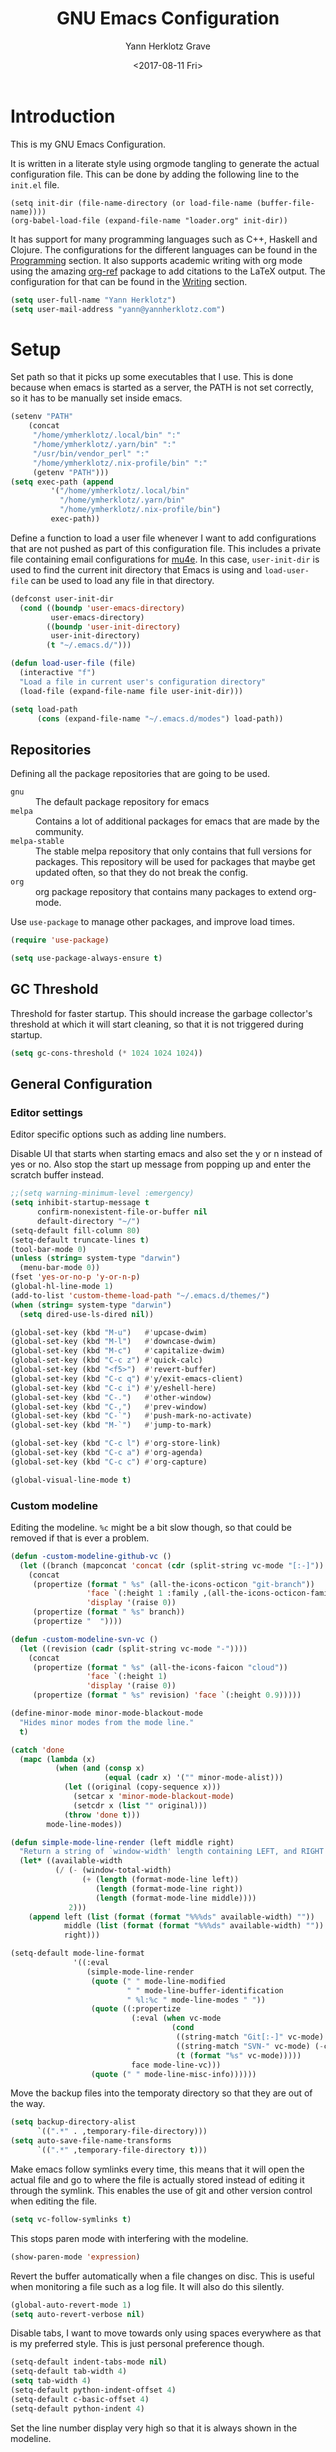 #+TITLE: GNU Emacs Configuration
#+DATE: <2017-08-11 Fri>
#+AUTHOR: Yann Herklotz Grave

* Introduction
This is my GNU Emacs Configuration.

It is written in a literate style using orgmode tangling to generate the actual
configuration file. This can be done by adding the following line to the
~init.el~ file.

#+BEGIN_SRC
  (setq init-dir (file-name-directory (or load-file-name (buffer-file-name))))
  (org-babel-load-file (expand-file-name "loader.org" init-dir))
#+END_SRC

It has support for many programming languages such as C++, Haskell and
Clojure. The configurations for the different languages can be found in the
[[#Programming][Programming]] section. It also supports academic writing with org mode using the
amazing [[https://github.com/jkitchin/org-ref][org-ref]] package to add citations to the LaTeX output. The configuration
for that can be found in the [[#Writing][Writing]] section.

#+BEGIN_SRC emacs-lisp
  (setq user-full-name "Yann Herklotz")
  (setq user-mail-address "yann@yannherklotz.com")
#+END_SRC

* Setup

Set path so that it picks up some executables that I use. This is done because
when emacs is started as a server, the PATH is not set correctly, so it has to
be manually set inside emacs.

#+BEGIN_SRC emacs-lisp
  (setenv "PATH"
      (concat
       "/home/ymherklotz/.local/bin" ":"
       "/home/ymherklotz/.yarn/bin" ":"
       "/usr/bin/vendor_perl" ":"
       "/home/ymherklotz/.nix-profile/bin" ":"
       (getenv "PATH")))
  (setq exec-path (append
           '("/home/ymherklotz/.local/bin"
             "/home/ymherklotz/.yarn/bin"
             "/home/ymherklotz/.nix-profile/bin")
           exec-path))
#+END_SRC

Define a function to load a user file whenever I want to add configurations that
are not pushed as part of this configuration file. This includes a private file
containing email configurations for [[https://www.emacswiki.org/emacs/mu4e][mu4e]]. In this case, ~user-init-dir~ is used
to find the current init directory that Emacs is using and ~load-user-file~ can
be used to load any file in that directory.

#+BEGIN_SRC emacs-lisp
  (defconst user-init-dir
    (cond ((boundp 'user-emacs-directory)
           user-emacs-directory)
          ((boundp 'user-init-directory)
           user-init-directory)
          (t "~/.emacs.d/")))

  (defun load-user-file (file)
    (interactive "f")
    "Load a file in current user's configuration directory"
    (load-file (expand-file-name file user-init-dir)))

  (setq load-path
        (cons (expand-file-name "~/.emacs.d/modes") load-path))
#+END_SRC

** Repositories
Defining all the package repositories that are going to be used.

- ~gnu~ :: The default package repository for emacs
- ~melpa~ :: Contains a lot of additional packages for emacs that are made by
             the community.
- ~melpa-stable~ :: The stable melpa repository that only contains that full
                    versions for packages. This repository will be used for
                    packages that maybe get updated often, so that they do not
                    break the config.
- ~org~ :: org package repository that contains many packages to extend org-mode.

Use ~use-package~ to manage other packages, and improve load times.

#+BEGIN_SRC emacs-lisp
  (require 'use-package)

  (setq use-package-always-ensure t)
#+END_SRC

** GC Threshold

Threshold for faster startup. This should increase the garbage collector's
threshold at which it will start cleaning, so that it is not triggered during
startup.

#+BEGIN_SRC emacs-lisp
  (setq gc-cons-threshold (* 1024 1024 1024))
#+END_SRC

** General Configuration
*** Editor settings

Editor specific options such as adding line numbers.

Disable UI that starts when starting emacs and also set the y or n instead of
yes or no. Also stop the start up message from popping up and enter the scratch
buffer instead.

#+BEGIN_SRC emacs-lisp
  ;;(setq warning-minimum-level :emergency)
  (setq inhibit-startup-message t
        confirm-nonexistent-file-or-buffer nil
        default-directory "~/")
  (setq-default fill-column 80)
  (setq-default truncate-lines t)
  (tool-bar-mode 0)
  (unless (string= system-type "darwin")
    (menu-bar-mode 0))
  (fset 'yes-or-no-p 'y-or-n-p)
  (global-hl-line-mode 1)
  (add-to-list 'custom-theme-load-path "~/.emacs.d/themes/")
  (when (string= system-type "darwin")
    (setq dired-use-ls-dired nil))
#+END_SRC

#+BEGIN_SRC emacs-lisp
  (global-set-key (kbd "M-u")   #'upcase-dwim)
  (global-set-key (kbd "M-l")   #'downcase-dwim)
  (global-set-key (kbd "M-c")   #'capitalize-dwim)
  (global-set-key (kbd "C-c z") #'quick-calc)
  (global-set-key (kbd "<f5>")  #'revert-buffer)
  (global-set-key (kbd "C-c q") #'y/exit-emacs-client)
  (global-set-key (kbd "C-c i") #'y/eshell-here)
  (global-set-key (kbd "C-.")   #'other-window)
  (global-set-key (kbd "C-,")   #'prev-window)
  (global-set-key (kbd "C-`")   #'push-mark-no-activate)
  (global-set-key (kbd "M-`")   #'jump-to-mark)

  (global-set-key (kbd "C-c l") #'org-store-link)
  (global-set-key (kbd "C-c a") #'org-agenda)
  (global-set-key (kbd "C-c c") #'org-capture)
#+END_SRC

#+begin_src emacs-lisp
  (global-visual-line-mode t)
#+end_src

*** Custom modeline

Editing the modeline. ~%c~ might be a bit slow though, so that could be removed
if that is ever a problem.

#+BEGIN_SRC emacs-lisp
  (defun -custom-modeline-github-vc ()
    (let ((branch (mapconcat 'concat (cdr (split-string vc-mode "[:-]")) "-")))
      (concat
       (propertize (format " %s" (all-the-icons-octicon "git-branch"))
                   'face `(:height 1 :family ,(all-the-icons-octicon-family))
                   'display '(raise 0))
       (propertize (format " %s" branch))
       (propertize "  "))))

  (defun -custom-modeline-svn-vc ()
    (let ((revision (cadr (split-string vc-mode "-"))))
      (concat
       (propertize (format " %s" (all-the-icons-faicon "cloud"))
                   'face `(:height 1)
                   'display '(raise 0))
       (propertize (format " %s" revision) 'face `(:height 0.9)))))

  (define-minor-mode minor-mode-blackout-mode
    "Hides minor modes from the mode line."
    t)

  (catch 'done
    (mapc (lambda (x)
            (when (and (consp x)
                       (equal (cadr x) '("" minor-mode-alist)))
              (let ((original (copy-sequence x)))
                (setcar x 'minor-mode-blackout-mode)
                (setcdr x (list "" original)))
              (throw 'done t)))
          mode-line-modes))

  (defun simple-mode-line-render (left middle right)
    "Return a string of `window-width' length containing LEFT, and RIGHT aligned respectively."
    (let* ((available-width
            (/ (- (window-total-width)
                  (+ (length (format-mode-line left))
                     (length (format-mode-line right))
                     (length (format-mode-line middle))))
               2)))
      (append left (list (format (format "%%%ds" available-width) ""))
              middle (list (format (format "%%%ds" available-width) ""))
              right)))

  (setq-default mode-line-format
                '((:eval
                   (simple-mode-line-render
                    (quote (" " mode-line-modified
                            " " mode-line-buffer-identification
                            " %l:%c " mode-line-modes " "))
                    (quote ((:propertize
                             (:eval (when vc-mode
                                      (cond
                                       ((string-match "Git[:-]" vc-mode) (-custom-modeline-github-vc))
                                       ((string-match "SVN-" vc-mode) (-custom-modeline-svn-vc))
                                       (t (format "%s" vc-mode)))))
                             face mode-line-vc)))
                    (quote (" " mode-line-misc-info))))))
#+END_SRC

Move the backup files into the temporaty directory so that they are out of the
way.

#+BEGIN_SRC emacs-lisp
  (setq backup-directory-alist
        `((".*" . ,temporary-file-directory)))
  (setq auto-save-file-name-transforms
        `((".*" ,temporary-file-directory t)))
#+END_SRC

Make emacs follow symlinks every time, this means that it will open the actual
file and go to where the file is actually stored instead of editing it through
the symlink. This enables the use of git and other version control when editing
the file.
#+BEGIN_SRC emacs-lisp
  (setq vc-follow-symlinks t)
#+END_SRC

This stops paren mode with interfering with the modeline.
#+BEGIN_SRC emacs-lisp
  (show-paren-mode 'expression)
#+END_SRC

Revert the buffer automatically when a file changes on disc. This is useful when
monitoring a file such as a log file. It will also do this silently.
#+BEGIN_SRC emacs-lisp
  (global-auto-revert-mode 1)
  (setq auto-revert-verbose nil)
#+END_SRC

Disable tabs, I want to move towards only using spaces everywhere as that is my
preferred style. This is just personal preference though.
#+BEGIN_SRC emacs-lisp
  (setq-default indent-tabs-mode nil)
  (setq-default tab-width 4)
  (setq tab-width 4)
  (setq-default python-indent-offset 4)
  (setq-default c-basic-offset 4)
  (setq-default python-indent 4)
#+END_SRC

Set the line number display very high so that it is always shown in the modeline.
#+BEGIN_SRC emacs-lisp
  (setq line-number-display-limit 2000000)
#+END_SRC

Set the undo correctly
#+BEGIN_SRC emacs-lisp
  (define-key global-map (kbd "C-\\") 'undo-only)
#+END_SRC

Setting up my keybindings

#+BEGIN_SRC emacs-lisp
  (defun y/swap-windows ()
    "Swaps two windows and leaves the cursor in the original one"
    (interactive)
    (ace-swap-window)
    (aw-flip-window))

  (defun y/exit-emacs-client ()
    "consistent exit emacsclient. If not in emacs client, echo a
    message in minibuffer, don't exit emacs. If in server mode and
    editing file, do C-x # server-edit else do C-x 5 0
    delete-frame"
    (interactive)
    (if server-buffer-clients
        (server-edit)
      (delete-frame)))

  (defun y/beautify-json ()
    (interactive)
    (let ((b (if mark-active (min (point) (mark)) (point-min)))
          (e (if mark-active (max (point) (mark)) (point-max))))
      (shell-command-on-region b e
                               "python -m json.tool" (current-buffer) t)))

  (use-package pass
    :commands (password-store-copy
               password-store-insert
               password-store-generate))

  (define-prefix-command 'y-map)
  (global-set-key (kbd "C-c y") 'y-map)

  (define-key y-map (kbd "s") 'y/swap-windows)
  (define-key y-map (kbd "j") 'y/beautify-json)
  (define-key y-map (kbd "p") 'password-store-copy)
  (define-key y-map (kbd "i") 'password-store-insert)
  (define-key y-map (kbd "g") 'password-store-generate)
  (define-key y-map (kbd "r") 'toggle-rot13-mode)
#+END_SRC

Set the font to Hack, which is an opensource monospace font designed for
programming and looking at source code.

#+BEGIN_SRC text
  (set-default-font "Misc Tamsyn-16")
  (setq default-frame-alist '((font . "Misc Tamsyn-16")))
#+END_SRC

#+BEGIN_SRC emacs-lisp
  (if (string= system-type "darwin")
      (set-face-attribute 'default nil
                          :family "Iosevka" :height 145 :weight 'normal)
    (progn
      (set-default-font "Iosevka Medium-16")
      (setq default-frame-alist '((font . "Iosevka Medium-16")))))
#+END_SRC

#+BEGIN_SRC emacs-lisp
  (use-package eshell
    :ensure nil
    :bind (("C-c e" . eshell))
    :init
    (defun eshell/vi (&rest args)
      "Invoke `find-file' on the file.
      \"vi +42 foo\" also goes to line 42 in the buffer."
      (while args
        (if (string-match "\\`\\+\\([0-9]+\\)\\'" (car args))
            (let* ((line (string-to-number (match-string 1 (pop args))))
                   (file (pop args)))
              (find-file file)
              (goto-line line))
          (find-file (pop args)))))

    (defun eshell/em (&rest args)
      "Open a file in emacs. Some habits die hard."
      (if (null args)
          (bury-buffer)
        (mapc #'find-file (mapcar #'expand-file-name (eshell-flatten-list (reverse args))))))

    (defun y/eshell-here ()
      "Go to eshell and set current directory to the buffer's directory"
      (interactive)
      (let ((dir (file-name-directory (or (buffer-file-name)
                                          default-directory))))
        (eshell)
        (eshell/pushd ".")
        (cd dir)
        (goto-char (point-max))
        (eshell-kill-input)
        (eshell-send-input))))
#+END_SRC

*** Reload

#+BEGIN_SRC emacs-lisp
  (defun y/reload ()
    (interactive)
    (load-file (expand-file-name "~/.emacs.d/init.el")))
#+END_SRC

* Social
** Mail
~mu4e~ is automatically in the load path when installed through a package
manager.

For archlinux, the command to install mu4e is:

#+BEGIN_SRC shell
  pacman -S mu
#+END_SRC

which comes with mu.

Set the email client to be mu4e in emacs, and set the correct mail directory. As
I am downloading all the mailboxes, there will be duplicates, which can be
ignored in searches by setting ~mu4e-headers-skip-duplicates~.

Also delete messages when they are sent, and don't copy them over to the sent
directory, as Gmail will do that for us.

To download the mail using imap, I use ~mbsync~, which downloads all mail with
the ~-a~ flag.

Finally, remove buffers when an email has been sent.

#+BEGIN_SRC text
  (load-user-file "personal.el")
#+END_SRC

** Elfeed

#+BEGIN_SRC emacs-lisp
  (use-package elfeed-org
    :config
    (elfeed-org)
    (setq rmh-elfeed-org-files
          (list (expand-file-name "~/Annex/Dropbox/org/elfeed.org"))))

  (use-package elfeed
    :bind (:map elfeed-search-mode-map
                ("A" . y/elfeed-show-all)
                ("E" . y/elfeed-show-emacs)
                ("D" . y/elfeed-show-daily)
                ("q" . y/elfeed-save-db-and-bury)))
#+END_SRC

Define utility functions to make the reader work.

#+BEGIN_SRC emacs-lisp
  (defun y/elfeed-show-all ()
    (interactive)
    (bookmark-maybe-load-default-file)
    (bookmark-jump "elfeed-all"))

  (defun y/elfeed-show-emacs ()
    (interactive)
    (bookmark-maybe-load-default-file)
    (bookmark-jump "elfeed-emacs"))

  (defun y/elfeed-show-daily ()
    (interactive)
    (bookmark-maybe-load-default-file)
    (bookmark-jump "elfeed-daily"))

  ;;functions to support syncing .elfeed between machines
  ;;makes sure elfeed reads index from disk before launching
  (defun y/elfeed-load-db-and-open ()
    "Wrapper to load the elfeed db from disk before opening"
    (interactive)
    (elfeed-db-load)
    (elfeed)
    (elfeed-search-update--force))

  ;;write to disk when quiting
  (defun y/elfeed-save-db-and-bury ()
    "Wrapper to save the elfeed db to disk before burying buffer"
    (interactive)
    (elfeed-db-save)
    (quit-window))
#+END_SRC

* Utility
** Navigation

Set navigation commands in all the buffers
#+BEGIN_SRC emacs-lisp
  (defun prev-window ()
    (interactive)
    (other-window -1))

  (defun push-mark-no-activate ()
    "Pushes `point' to `mark-ring' and does not activate the region
     Equivalent to \\[set-mark-command] when \\[transient-mark-mode] is disabled"
    (interactive)
    (push-mark (point) t nil)
    (message "Pushed mark to ring"))

  (defun jump-to-mark ()
    "Jumps to the local mark, respecting the `mark-ring' order.
    This is the same as using \\[set-mark-command] with the prefix argument."
    (interactive)
    (set-mark-command 1))
#+END_SRC

Enable winner mode to save window state.
#+BEGIN_SRC emacs-lisp
  (winner-mode 1)
#+END_SRC

#+BEGIN_SRC emacs-lisp
  (use-package flx)

  (use-package ivy
    :bind
    (("C-c s"     . swiper)
     ("M-x"       . counsel-M-x)
     ("C-x C-f"   . counsel-find-file)
     ("C-c g"     . counsel-git)
     ("C-c j"     . counsel-git-grep)
     ("C-c C-r"   . ivy-resume)
     ("C-x b"     . ivy-switch-buffer)
     ("C-x 8 RET" . counsel-unicode-char))
    :config
    (ivy-mode 1)
    (counsel-mode t)
    (setq ivy-use-virtual-buffers t)
    (setq ivy-count-format "(%d/%d) ")
    (define-key minibuffer-local-map (kbd "C-r") 'counsel-minibuffer-history)
    (setq ivy-re-builders-alist
          '((t . ivy--regex-fuzzy))))
#+END_SRC

#+begin_src emacs-lisp
  (use-package avy
    :bind
    (("C-'" . avy-goto-char-2))
    :config
    (setq avy-keys '(?a ?r ?s ?t ?d ?h ?n ?e ?i ?o)))
#+end_src

** Visual
*** All the icons
#+BEGIN_SRC emacs-lisp
  (use-package all-the-icons)
#+END_SRC

** Editing
*** Hungry Delete
#+BEGIN_SRC emacs-lisp
  (use-package hungry-delete
    :config
    (global-hungry-delete-mode))
#+END_SRC

*** SmartParens
#+BEGIN_SRC emacs-lisp
  (use-package smartparens
    :bind (("M-["              . sp-backward-unwrap-sexp)
           ("M-]"              . sp-unwrap-sexp)
           ("C-M-f"            . sp-forward-sexp)
           ("C-M-b"            . sp-backward-sexp)
           ("C-M-d"            . sp-down-sexp)
           ("C-M-a"            . sp-backward-down-sexp)
           ("C-M-e"            . sp-up-sexp)
           ("C-M-u"            . sp-backward-up-sexp)
           ("C-M-t"            . sp-transpose-sexp)
           ("C-M-n"            . sp-next-sexp)
           ("C-M-p"            . sp-previous-sexp)
           ("C-M-k"            . sp-kill-sexp)
           ("C-M-w"            . sp-copy-sexp)
           ("C-)"              . sp-forward-slurp-sexp)
           ("C-}"              . sp-forward-barf-sexp)
           ("C-("              . sp-backward-slurp-sexp)
           ("C-{"              . sp-backward-barf-sexp)
           ("M-D"              . sp-splice-sexp)
           ("C-]"              . sp-select-next-thing-exchange)
           ("C-<left_bracket>" . sp-select-previous-thing)
           ("C-M-]"            . sp-select-next-thing)
           ("M-F"              . sp-forward-symbol)
           ("M-B"              . sp-backward-symbol)
           ("M-S"              . sp-split-sexp))
    :hook ((minibuffer-setup)  . turn-on-smartparens-strict-mode)
    :config
    (require 'smartparens-config)
    (show-smartparens-global-mode +1)
    (smartparens-global-mode 1)

    (sp-with-modes '(c-mode c++-mode)
      (sp-local-pair "{" nil :post-handlers '(("||\n[i]" "RET")))
      (sp-local-pair "/*" "*/" :post-handlers '((" | " "SPC")
                                                ("* ||\n[i]" "RET")))))
#+END_SRC

*** Whitespace
#+BEGIN_SRC emacs-lisp
  (use-package whitespace
    :bind (("C-x w" . whitespace-mode)))
#+END_SRC

*** IEdit
#+BEGIN_SRC emacs-lisp
  (use-package iedit
    :bind (("C-;" . iedit-mode)))
#+END_SRC

*** Expand Region

Expand region is very useful to select words and structures quickly by
incrementally selecting more and more of the text.

#+BEGIN_SRC emacs-lisp
  (use-package expand-region
    :bind ("M-o" . er/expand-region))
#+END_SRC

*** Dired

#+BEGIN_SRC emacs-lisp
  (add-hook 'dired-load-hook
            (function (lambda () (load "dired-x"))))

  (setq dired-dwim-target t)
#+END_SRC

** Search
*** Deadgrep

#+BEGIN_SRC emacs-lisp
  (use-package deadgrep
    :bind (("C-c d" . deadgrep)))
#+END_SRC

** Yasnippets

#+BEGIN_SRC emacs-lisp
  (use-package yasnippet
    :config
    (yas-global-mode))
#+END_SRC

** Nix

#+BEGIN_SRC emacs-lisp
  (use-package direnv
    :config
    (direnv-mode))
#+END_SRC

* Writing

** Spellcheck in emacs
#+BEGIN_SRC emacs-lisp
  (use-package flyspell
    :ensure nil
    :hook
    (text-mode . flyspell-mode)
    :init
    (setq ispell-dictionary "en_GB")
    (setq ispell-dictionary-alist
    '(("en_GB" "[[:alpha:]]" "[^[:alpha:]]" "[']" nil ("-d" "en_GB") nil utf-8)))
    (setq ispell-program-name (executable-find "hunspell"))
    (setq ispell-really-hunspell t)
    :config
    (define-key flyspell-mode-map (kbd "C-.") nil)
    (define-key flyspell-mode-map (kbd "C-,") nil))
#+END_SRC

** Latex
#+BEGIN_SRC emacs-lisp
  (use-package tex-site
    :ensure auctex
    :mode (".tex'" . latex-mode)
    :config
    ;; to use pdfview with auctex
    (setq TeX-view-program-selection '((output-pdf "PDF Tools"))
          TeX-view-program-list '(("PDF Tools" TeX-pdf-tools-sync-view))
          TeX-source-correlate-start-server t) ;; not sure if last line is neccessary
    ;; to have the buffer refresh after compilation
    (add-hook 'TeX-after-compilation-finished-functions
              #'TeX-revert-document-buffer)
    (setq TeX-engine 'luatex)
    (setq TeX-auto-save t)
    (setq TeX-parse-self t)
                                          ; (setq TeX-command-extra-options "-shell-escape")
    (setq TeX-save-query nil)
    (setq-default TeX-master nil)
    (setq TeX-PDF-mode t)
    (add-hook 'LaTeX-mode-hook 'flyspell-mode)
    (add-hook 'LaTeX-mode-hook 'LaTeX-math-mode)
    (defun turn-on-outline-minor-mode ()
      (outline-minor-mode 1))
    (add-hook 'LaTeX-mode-hook 'turn-on-outline-minor-mode)
    (setq outline-minor-mode-prefix "\C-c \C-o")
    (autoload 'reftex-mode "reftex" "RefTeX Minor Mode" t)
    (autoload 'turn-on-reftex "reftex" "RefTeX Minor Mode" nil)
    (autoload 'reftex-citation "reftex-cite" "Make citation" nil)
    (autoload 'reftex-index-phrase-mode "reftex-index" "Phrase Mode" t)
    (add-hook 'LaTeX-mode-hook 'turn-on-reftex)
    (setq reftex-bibliography-commands '("bibliography" "nobibliography" "addbibresource"))
    (setq org-latex-listings 'minted)
    (add-to-list 'org-latex-packages-alist '("" "minted")) ; with Emacs latex mode

    (require 'ox-latex))
#+END_SRC

** Markdown
Markdown is the standard for writing documentation. This snippet loads GFM
(Github Flavoured Markdown) style.

#+BEGIN_SRC emacs-lisp
  (use-package markdown-mode
    :commands (markdown-mode gfm-mode)
    :mode (("README\\.md\\'" . gfm-mode)
           ("\\.md\\'"       . markdown-mode)
           ("\\.markdown\\'" . markdown-mode))
    :init (setq markdown-command "multimarkdown"))
#+END_SRC

** Org

#+BEGIN_SRC emacs-lisp
  (use-package org
    :ensure org-plus-contrib
    :pin org
    :config
    (setq org-log-into-drawer t
          org-log-done "note"
          org-hide-leading-stars t
          org-confirm-babel-evaluate nil
          org-directory (expand-file-name "~/Dropbox/org")
          org-image-actual-width nil
          org-format-latex-options (plist-put org-format-latex-options :scale 1.5)
          org-latex-pdf-process (list "latexmk -lualatex -shell-escape -bibtex -f -pdf %f")
          org-default-notes-file (concat org-directory "/inbox.org")
          org-image-actual-width nil
          org-export-allow-bind-keywords t)

    (eval-after-load "org"
      '(setq org-metaup-hook nil
             org-metadown-hook nil))

    (add-hook 'org-trigger-hook 'save-buffer))
#+END_SRC

Set up ob for executing code blocks

#+BEGIN_SRC emacs-lisp
  (use-package ob
    :ensure nil
    :config
    (org-babel-do-load-languages
     'org-babel-load-languages
     '((emacs-lisp . t)
       (js         . t)
       (java       . t)
       (haskell    . t)
       (python     . t)
       (ruby       . t)
       (org        . t)
       (matlab     . t)
       (ditaa      . t)
       (clojure    . t)
       (dot        . t)
       (shell      . t))))
#+END_SRC

Exporting to html needs htmlize.

#+BEGIN_SRC emacs-lisp
  (use-package htmlize
    :commands (htmlize-file
               htmlize-buffer
               htmlize-region
               htmlize-many-files
               htmlize-many-files-dired
               htmlize-region-save-screenshot))
#+END_SRC

Add md backend

#+BEGIN_SRC emacs-lisp
  (require 'ox-md)
#+END_SRC

Add org noter

#+BEGIN_SRC emacs-lisp
  (use-package org-noter
      :after org
      :config (setq org-noter-default-notes-file-names '("notes.org")
                    org-noter-notes-search-path '("~/org/research")
                    org-noter-separate-notes-from-heading t))

  (use-package org-ref
    :after org
    :bind (("C-c r" . org-ref-cite-hydra/body)
           ("C-c b" . org-ref-bibtex-hydra/body))
    :init
    (require 'org-ref)
    :config
    (setq org-ref-bibliography-notes "~/Dropbox/bibliography/notes.org"
          org-ref-default-bibliography '("~/Dropbox/bibliography/references.bib")
          org-ref-pdf-directory "~/Dropbox/bibliography/bibtex-pdfs/")
    (setq org-latex-pdf-process (list "latexmk -shell-escape -bibtex -f -pdf %f"))
    (setq org-ref-completion-library 'org-ref-ivy-cite))
#+END_SRC

*** Templates
#+BEGIN_SRC emacs-lisp
  (setq org-capture-templates
        '(("t" "todo" entry (file+headline "~/Dropbox/org/inbox.org" "Tasks")
           "* TODO %?\n\n%i\n%a\n\n")))
#+END_SRC

*** Agenda

#+BEGIN_SRC emacs-lisp
  (setq org-agenda-files (mapcar 'expand-file-name
                                 (list "~/Dropbox/org/inbox.org"
                                       "~/Dropbox/org/main.org"
                                       "~/Dropbox/org/tickler.org"
                                       (format-time-string "~/Dropbox/org/journals/%Y-%m.org")))
        org-refile-targets `(("~/Dropbox/org/main.org" :maxlevel . 2)
                             ("~/Dropbox/org/someday.org" :level . 1)
                             ("~/Dropbox/org/tickler.org" :maxlevel . 2)
                             (,(format-time-string "~/Dropbox/org/journals/%Y-%m.org") :maxlevel . 2))
        org-todo-keywords '((sequence "TODO(t)" "WAITING(w)" "|" "DONE(d)" "CANCELLED(c)")))

  (setq org-agenda-custom-commands
        '(("w" "At work" tags-todo "@work"
           ((org-agenda-overriding-header "Work")))
          ("h" "At home" tags-todo "@home"
           ((org-agenda-overriding-header "Home")))
          ("u" "At uni" tags-todo "@uni"
           ((org-agenda-overriding-header "University")))))
#+END_SRC

*** Contacts

#+BEGIN_SRC emacs-lisp
  (setq org-contacts-files (mapcar 'expand-file-name
                                   '("~/Dropbox/org/contacts.org")))
#+END_SRC

*** Remove Binding
#+BEGIN_SRC emacs-lisp
  (define-key org-mode-map (kbd "C-,") nil)
#+END_SRC

*** Registers

#+BEGIN_SRC emacs-lisp
  (set-register ?l (cons 'file "~/.emacs.d/loader.org"))
  (set-register ?m (cons 'file "~/Dropbox/org/main.org"))
  (set-register ?i (cons 'file "~/Dropbox/org/inbox.org"))
  (set-register ?c (cons 'file (format-time-string "~/Dropbox/org/journals/%Y-%m.org")))
#+END_SRC

*** Exporting

#+BEGIN_SRC emacs-lisp
  (use-package ox-twbs)
  #+EN
** PDF Tools

#+BEGIN_SRC emacs-lisp
  (use-package pdf-tools
    :config
    ;; initialise
    (pdf-tools-install)
    ;; open pdfs scaled to fit page
    (setq-default pdf-view-display-size 'fit-page)
    ;; automatically annotate highlights
    (setq pdf-annot-activate-created-annotations t)
    ;; use normal isearch
    (define-key pdf-view-mode-map (kbd "C-s") 'isearch-forward))
#+END_SRC

** Writeroom

#+begin_src emacs-lisp
  (use-package writeroom-mode
    :config
    (setq writeroom-width 100))
#+end_src

* Programming
My emacs configuration is mostly focused on programming, therefore there is a
lot of different language support.

** Version Control and Project Management
*** Magit
#+BEGIN_SRC emacs-lisp
  (use-package magit
    :bind (("C-x g" . magit-status))
    :config
    (setq server-switch-hook nil))
#+END_SRC

*** Projectile
#+BEGIN_SRC emacs-lisp
  (use-package projectile
    :config
    (projectile-mode +1)
    (define-key projectile-mode-map (kbd "C-c p") 'projectile-command-map)
    (setq projectile-enable-caching nil)
    (setq projectile-git-submodule-command "")
    (setq projectile-mode-line '(:eval (format " Proj[%s]" (projectile-project-name))))
    (defun projectile-tags-exclude-patterns () ""))

  (use-package counsel-projectile
    :config
    (counsel-projectile-mode t))
#+END_SRC

*** Diff

#+BEGIN_SRC emacs-lisp
  (defun command-line-diff (switch)
    (let ((file1 (pop command-line-args-left))
          (file2 (pop command-line-args-left)))
      (ediff file1 file2)))
  (add-to-list 'command-switch-alist '("diff" . command-line-diff))
  (setq-default ediff-forward-word-function 'forward-char)
#+END_SRC

** Language Support
*** C++

Setting up CC mode with a hook that uses my settings.

#+BEGIN_SRC emacs-lisp
  (use-package cc-mode
    :config
    (add-to-list 'auto-mode-alist '("\\.h\\'" . c++-mode))
    (setq c-default-style "linux"
          tab-width 4
          c-indent-level 4)
    (defun my-c++-mode-hook ()
      (c-set-offset 'inline-open 0)
      (c-set-offset 'inline-close 0)
      (c-set-offset 'innamespace 0)
      (c-set-offset 'arglist-cont-nonempty 8)
      (setq indent-tabs-mode nil))
    (add-hook 'c-mode-hook 'my-c++-mode-hook)
    (add-hook 'c++-mode-hook 'my-c++-mode-hook)

    (define-key c-mode-map (kbd "C-c C-c") 'comment-or-uncomment-region))
#+END_SRC

Adding C headers to company backend for completion.

#+BEGIN_SRC emacs-lisp
  (use-package irony
    :config
    (add-hook 'c++-mode-hook 'irony-mode)
    (add-hook 'c-mode-hook 'irony-mode)
    (add-hook 'objc-mode-hook 'irony-mode)

    (defun my-irony-mode-hook ()
      (define-key irony-mode-map [remap completion-at-point]
        'irony-completion-at-point-async)
      (define-key irony-mode-map [remap complete-symbol]
        'irony-completion-at-point-async))
    (add-hook 'irony-mode-hook 'my-irony-mode-hook)
    (add-hook 'irony-mode-hook 'irony-cdb-autosetup-compile-options))

  (use-package company-irony)

  (use-package flycheck-irony
    :config
    (add-hook 'c++-mode-hook #'flycheck-irony-setup))

  (use-package company-c-headers
    :config
    (add-to-list 'company-backends 'company-c-headers)
    (add-to-list 'company-backends 'company-irony)

    (add-hook 'irony-mode-hook 'company-irony-setup-begin-commands))
#+END_SRC

Using clang format to format the region that is currently being selected (need
to install clang format script).

#+BEGIN_SRC emacs-lisp
  (use-package clang-format
    :bind (("C-c C-i" . 'clang-format-region)
           ("C-c u" . 'clang-format-buffer)))
#+END_SRC

*** Clojure
Using Cider for clojure environment.

#+BEGIN_SRC emacs-lisp
  (use-package cider
    :commands cider-mode
    :config
    (setq cider-repl-display-help-banner nil))
#+END_SRC

Adding hook to clojure mode to enable strict parentheses mode.

#+BEGIN_SRC emacs-lisp
  (add-hook 'clojure-mode-hook 'turn-on-smartparens-strict-mode)
#+END_SRC

*** CMake
#+BEGIN_SRC emacs-lisp
  (use-package cmake-mode
    :commands cmake-mode
    :config
    (setq auto-mode-alist
          (append
           '(("CMakeLists\\.txt\\'" . cmake-mode))
           '(("\\.cmake\\'" . cmake-mode))
           auto-mode-alist))
    (autoload 'cmake-mode "~/CMake/Auxiliary/cmake-mode.el" t))
#+END_SRC

*** Coq

#+begin_src emacs-lisp
  (use-package proof-general
    :config
    (setq coq-compile-before-require t))
#+end_src

*** Elm

#+BEGIN_SRC emacs-lisp
  (use-package elm-mode
    :mode ("\\.elm\\'"))
#+END_SRC

*** Emacs Lisp
Adding strict parentheses to emacs lisp.

#+BEGIN_SRC emacs-lisp
  (add-hook 'emacs-lisp-mode-hook 'turn-on-smartparens-strict-mode)
#+END_SRC

*** F#
F# mode for uni work.

#+BEGIN_SRC emacs-lisp
  (use-package fsharp-mode
    :commands fsharp-mode
    :config
    (defun y/fsharp-reload-file ()
      "Reloads the whole file when in fsharp mode."
      (interactive)
      (fsharp-eval-region (point-min) (point-max)))
      (add-hook 'fsharp-mode-hook
              (lambda () (local-set-key (kbd "C-c C-c") #'y/fsharp-reload-file))))
#+END_SRC

*** Flex

#+begin_src emacs-lisp
  (add-to-list 'auto-mode-alist '("\\.flex\\'" . c-mode))
#+end_src

*** Haskell

Haskell mode with company mode completion.

#+BEGIN_SRC emacs-lisp
  (defun y/haskell-align-comment (start end)
    (interactive "r")
    (align-regexp start end "\\(\\s-*\\)--"))

  (use-package haskell-mode
    :commands haskell-mode
    :bind (("M-." . haskell-mode-jump-to-def))
    :config
    (add-hook 'haskell-mode-hook 'haskell-decl-scan-mode)
    (add-hook 'haskell-mode-hook (lambda ()
                                   (local-set-key (kbd "C-c y a") 'y/haskell-align-comment)))
    (add-hook 'haskell-mode-hook (lambda ()
                                   (local-set-key (kbd "C-c v") 'haskell-add-import)))
    (add-hook 'haskell-mode-hook (lambda ()
                                    (set (make-local-variable 'projectile-tags-command)
                                          "hasktags -Re -f \"%s\" %s \"%s\"")))
    (setq ;;haskell-mode-stylish-haskell-path "brittany"
     haskell-stylish-on-save t
     flycheck-ghc-language-extensions '("OverloadedStrings"))

    (setq haskell-indentation-layout-offset 4
          haskell-indentation-starter-offset 4
          haskell-indentation-left-offset 4
          haskell-indentation-where-pre-offset 2
          haskell-indentation-where-post-offset 2))


  (use-package interactive-haskell-mode
    :ensure haskell-mode
    :hook haskell-mode)
#+END_SRC

*** LLVM IR

#+begin_src text
  (require 'llvm-mode)
#+end_src

*** Python
Elpy package for python, which provides an IDE type environment for python.

#+BEGIN_SRC emacs-lisp
  (use-package elpy
    :commands python-mode
    :config
    (elpy-enable)
    (setq py-python-command "python3")
    (setq python-shell-interpreter "python3"))
    (setq tab-width 4)

  (with-eval-after-load 'python
    (defun python-shell-completion-native-try ()
      "Return non-nil if can trigger native completion."
      (let ((python-shell-completion-native-enable t)
            (python-shell-completion-native-output-timeout
             python-shell-completion-native-try-output-timeout))
        (python-shell-completion-native-get-completions
         (get-buffer-process (current-buffer))
         nil "_"))))
#+END_SRC

*** JSON
JSON files should be opened in js-mode.
#+BEGIN_SRC emacs-lisp
  (add-to-list 'auto-mode-alist '("\\.json\\'" . js-mode))
#+END_SRC

*** SCSS
#+BEGIN_SRC emacs-lisp
  (use-package css-mode
    :ensure nil
    :commands (scss-mode
               css-mode)
    :config
    (setq css-indent-offset 2))
#+END_SRC

*** Scala

#+begin_src emacs-lisp
  (use-package scala-mode)
#+end_src

*** Shell
#+BEGIN_SRC emacs-lisp
  (setq sh-basic-offset 2)
  (setq sh-indentation 2)
#+END_SRC

*** Verilog

#+begin_src emacs-lisp
  (setq flycheck-verilog-verilator-executable "verilator_bin")
#+end_src

** Completion Support
*** Company
#+BEGIN_SRC emacs-lisp
  (use-package company
    :config
    (add-hook 'after-init-hook 'global-company-mode)
    (setq company-backends (delete 'company-semantic company-backends))

    (define-key c-mode-map (kbd "C-c n") 'company-complete)
    (define-key c++-mode-map (kbd "C-c n") 'company-complete)
    (setq company-dabbrev-downcase 0))
#+END_SRC

*** Flycheck
Enabling global flycheck support.
#+BEGIN_SRC emacs-lisp
  (use-package flycheck
    :config (global-flycheck-mode))
#+END_SRC

*** Yasnippets
#+BEGIN_SRC emacs-lisp
  (use-package yasnippet
    :hook ((org-mode cc-mode) . yas-minor-mode)
    :config
    (yas-minor-mode 1))
#+END_SRC

*** SMerge

Shamelessly taken from https://github.com/alphapapa/unpackaged.el#hydra.
#+BEGIN_SRC emacs-lisp
  (use-package smerge-mode
    :config
    (defhydra unpackaged/smerge-hydra
      (:color pink :hint nil :post (smerge-auto-leave))
      "
  ^Move^       ^Keep^               ^Diff^                 ^Other^
  ^^-----------^^-------------------^^---------------------^^-------
  _n_ext       _b_ase               _<_: upper/base        _C_ombine
  _p_rev       _u_pper              _=_: upper/lower       _r_esolve
  ^^           _l_ower              _>_: base/lower        _k_ill current
  ^^           _a_ll                _R_efine
  ^^           _RET_: current       _E_diff
  "
      ("n" smerge-next)
      ("p" smerge-prev)
      ("b" smerge-keep-base)
      ("u" smerge-keep-upper)
      ("l" smerge-keep-lower)
      ("a" smerge-keep-all)
      ("RET" smerge-keep-current)
      ("\C-m" smerge-keep-current)
      ("<" smerge-diff-base-upper)
      ("=" smerge-diff-upper-lower)
      (">" smerge-diff-base-lower)
      ("R" smerge-refine)
      ("E" smerge-ediff)
      ("C" smerge-combine-with-next)
      ("r" smerge-resolve)
      ("k" smerge-kill-current)
      ("ZZ" (lambda ()
              (interactive)
              (save-buffer)
              (bury-buffer))
       "Save and bury buffer" :color blue)
      ("q" nil "cancel" :color blue))
    :hook (magit-diff-visit-file . (lambda ()
                                     (when smerge-mode
                                       (unpackaged/smerge-hydra/body)))))
#+END_SRC

* Look and Feel

#+BEGIN_SRC emacs-lisp
  (defadvice load-theme
      (before theme-dont-propagate activate)
    (mapc #'disable-theme custom-enabled-themes))

  (add-hook 'after-make-frame-functions
                (lambda (frame)
                  (select-frame frame)
                  (toggle-scroll-bar -1)))

  (unless (boundp 'server-process)
    (progn (load-theme 'sanityinc-tomorrow-night t)
           (toggle-scroll-bar -1)))
#+END_SRC

* Conclusion
Setting the gc-cons threshold back to what it was at the beginning.

#+BEGIN_SRC emacs-lisp
  (server-start)
  (setq gc-cons-threshold (* 1024 1024 10))
#+END_SRC
